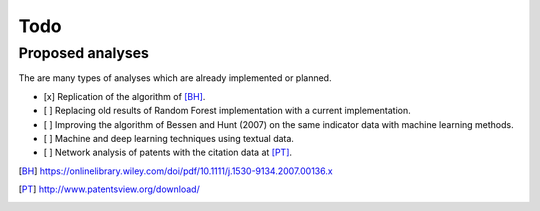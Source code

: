 Todo
====

Proposed analyses
-----------------

The are many types of analyses which are already implemented or planned.

- [x] Replication of the algorithm of [BH]_.
- [ ] Replacing old results of Random Forest implementation with a current
  implementation.
- [ ] Improving the algorithm of Bessen and Hunt (2007) on the same indicator
  data with machine learning methods.
- [ ] Machine and deep learning techniques using textual data.
- [ ] Network analysis of patents with the citation data at [PT]_.

.. [BH] https://onlinelibrary.wiley.com/doi/pdf/10.1111/j.1530-9134.2007.00136.x
.. [PT] http://www.patentsview.org/download/
